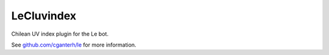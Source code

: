 LeCluvindex
===========

.. image:: https://travis-ci.org/cganterh/lecluvindex.svg?branch=master

.. image:: https://coveralls.io/repos/github/cganterh/lecluvindex/badge.svg?branch=master
   :target: https://coveralls.io/github/cganterh/lecluvindex?branch=master

Chilean UV index plugin for the Le bot.

See `github.com/cganterh/le <https://github.com/cganterh/le>`_ for more information.
